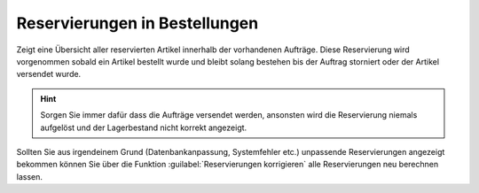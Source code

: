 Reservierungen in Bestellungen
###############################

Zeigt eine Übersicht aller reservierten Artikel innerhalb der vorhandenen Aufträge. Diese Reservierung wird vorgenommen
sobald ein Artikel bestellt wurde und bleibt solang bestehen bis der Auftrag storniert oder der Artikel versendet wurde.

.. Hint:: Sorgen Sie immer dafür dass die Aufträge versendet werden, ansonsten wird die Reservierung niemals aufgelöst
    und der Lagerbestand nicht korrekt angezeigt.

Sollten Sie aus irgendeinem Grund (Datenbankanpassung, Systemfehler etc.) unpassende Reservierungen angezeigt bekommen
können Sie über die Funktion :guilabel:`Reservierungen korrigieren` alle Reservierungen neu berechnen lassen.